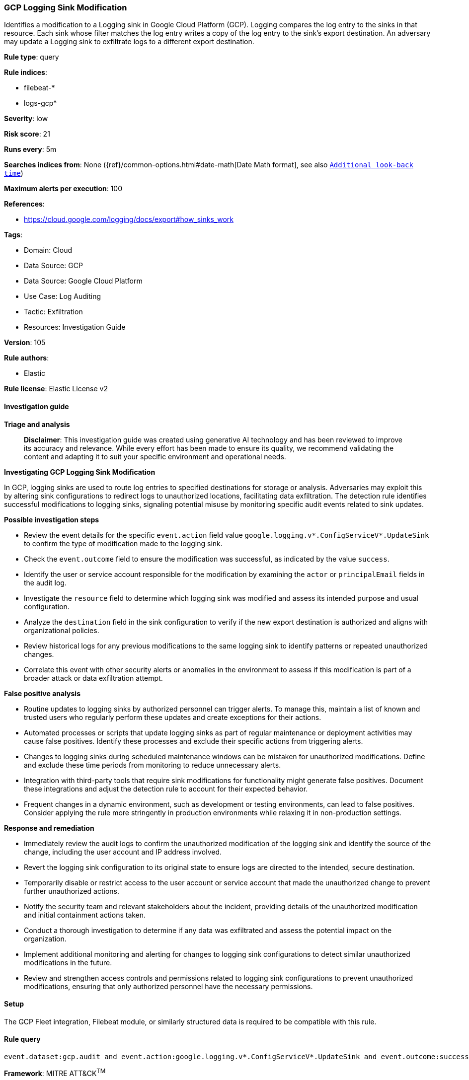 [[prebuilt-rule-8-17-4-gcp-logging-sink-modification]]
=== GCP Logging Sink Modification

Identifies a modification to a Logging sink in Google Cloud Platform (GCP). Logging compares the log entry to the sinks in that resource. Each sink whose filter matches the log entry writes a copy of the log entry to the sink's export destination. An adversary may update a Logging sink to exfiltrate logs to a different export destination.

*Rule type*: query

*Rule indices*: 

* filebeat-*
* logs-gcp*

*Severity*: low

*Risk score*: 21

*Runs every*: 5m

*Searches indices from*: None ({ref}/common-options.html#date-math[Date Math format], see also <<rule-schedule, `Additional look-back time`>>)

*Maximum alerts per execution*: 100

*References*: 

* https://cloud.google.com/logging/docs/export#how_sinks_work

*Tags*: 

* Domain: Cloud
* Data Source: GCP
* Data Source: Google Cloud Platform
* Use Case: Log Auditing
* Tactic: Exfiltration
* Resources: Investigation Guide

*Version*: 105

*Rule authors*: 

* Elastic

*Rule license*: Elastic License v2


==== Investigation guide



*Triage and analysis*


> **Disclaimer**:
> This investigation guide was created using generative AI technology and has been reviewed to improve its accuracy and relevance. While every effort has been made to ensure its quality, we recommend validating the content and adapting it to suit your specific environment and operational needs.


*Investigating GCP Logging Sink Modification*


In GCP, logging sinks are used to route log entries to specified destinations for storage or analysis. Adversaries may exploit this by altering sink configurations to redirect logs to unauthorized locations, facilitating data exfiltration. The detection rule identifies successful modifications to logging sinks, signaling potential misuse by monitoring specific audit events related to sink updates.


*Possible investigation steps*


- Review the event details for the specific `event.action` field value `google.logging.v*.ConfigServiceV*.UpdateSink` to confirm the type of modification made to the logging sink.
- Check the `event.outcome` field to ensure the modification was successful, as indicated by the value `success`.
- Identify the user or service account responsible for the modification by examining the `actor` or `principalEmail` fields in the audit log.
- Investigate the `resource` field to determine which logging sink was modified and assess its intended purpose and usual configuration.
- Analyze the `destination` field in the sink configuration to verify if the new export destination is authorized and aligns with organizational policies.
- Review historical logs for any previous modifications to the same logging sink to identify patterns or repeated unauthorized changes.
- Correlate this event with other security alerts or anomalies in the environment to assess if this modification is part of a broader attack or data exfiltration attempt.


*False positive analysis*


- Routine updates to logging sinks by authorized personnel can trigger alerts. To manage this, maintain a list of known and trusted users who regularly perform these updates and create exceptions for their actions.
- Automated processes or scripts that update logging sinks as part of regular maintenance or deployment activities may cause false positives. Identify these processes and exclude their specific actions from triggering alerts.
- Changes to logging sinks during scheduled maintenance windows can be mistaken for unauthorized modifications. Define and exclude these time periods from monitoring to reduce unnecessary alerts.
- Integration with third-party tools that require sink modifications for functionality might generate false positives. Document these integrations and adjust the detection rule to account for their expected behavior.
- Frequent changes in a dynamic environment, such as development or testing environments, can lead to false positives. Consider applying the rule more stringently in production environments while relaxing it in non-production settings.


*Response and remediation*


- Immediately review the audit logs to confirm the unauthorized modification of the logging sink and identify the source of the change, including the user account and IP address involved.
- Revert the logging sink configuration to its original state to ensure logs are directed to the intended, secure destination.
- Temporarily disable or restrict access to the user account or service account that made the unauthorized change to prevent further unauthorized actions.
- Notify the security team and relevant stakeholders about the incident, providing details of the unauthorized modification and initial containment actions taken.
- Conduct a thorough investigation to determine if any data was exfiltrated and assess the potential impact on the organization.
- Implement additional monitoring and alerting for changes to logging sink configurations to detect similar unauthorized modifications in the future.
- Review and strengthen access controls and permissions related to logging sink configurations to prevent unauthorized modifications, ensuring that only authorized personnel have the necessary permissions.

==== Setup


The GCP Fleet integration, Filebeat module, or similarly structured data is required to be compatible with this rule.

==== Rule query


[source, js]
----------------------------------
event.dataset:gcp.audit and event.action:google.logging.v*.ConfigServiceV*.UpdateSink and event.outcome:success

----------------------------------

*Framework*: MITRE ATT&CK^TM^

* Tactic:
** Name: Exfiltration
** ID: TA0010
** Reference URL: https://attack.mitre.org/tactics/TA0010/
* Technique:
** Name: Transfer Data to Cloud Account
** ID: T1537
** Reference URL: https://attack.mitre.org/techniques/T1537/
